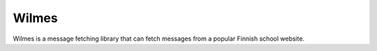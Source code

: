 Wilmes
======

Wilmes is a message fetching library that can fetch messages from a
popular Finnish school website.
